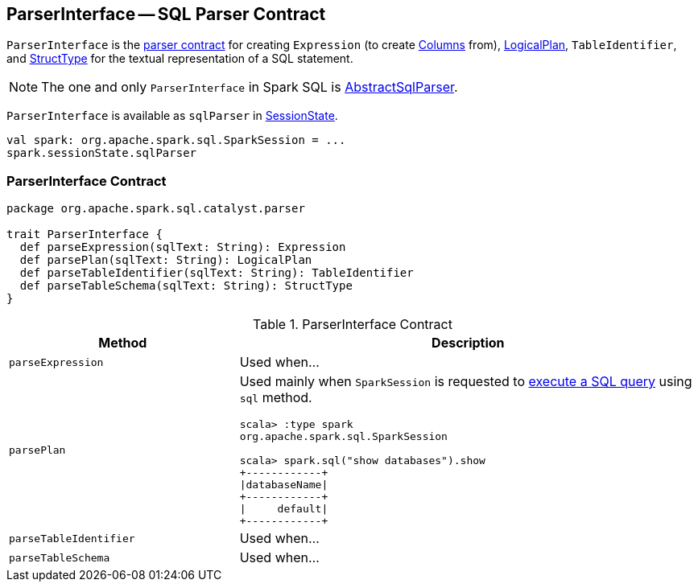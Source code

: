 == [[ParserInterface]] ParserInterface -- SQL Parser Contract

`ParserInterface` is the <<contract, parser contract>> for creating `Expression` (to create link:spark-sql-Column.adoc[Columns] from), link:spark-sql-LogicalPlan.adoc[LogicalPlan], `TableIdentifier`, and link:spark-sql-StructType.adoc[StructType] for the textual representation of a SQL statement.

NOTE: The one and only `ParserInterface` in Spark SQL is link:spark-sql-AbstractSqlParser.adoc[AbstractSqlParser].

`ParserInterface` is available as `sqlParser` in link:spark-sql-SessionState.adoc#sqlParser[SessionState].

[source, scala]
----
val spark: org.apache.spark.sql.SparkSession = ...
spark.sessionState.sqlParser
----

=== [[contract]] ParserInterface Contract

[source, scala]
----
package org.apache.spark.sql.catalyst.parser

trait ParserInterface {
  def parseExpression(sqlText: String): Expression
  def parsePlan(sqlText: String): LogicalPlan
  def parseTableIdentifier(sqlText: String): TableIdentifier
  def parseTableSchema(sqlText: String): StructType
}
----

.ParserInterface Contract
[cols="1,2",options="header",width="100%"]
|===
| Method
| Description

| [[parseExpression]] `parseExpression`
| Used when...

| [[parsePlan]] `parsePlan`
a| Used mainly when `SparkSession` is requested to link:spark-sql-SparkSession.adoc#sql[execute a SQL query] using `sql` method.

```
scala> :type spark
org.apache.spark.sql.SparkSession

scala> spark.sql("show databases").show
+------------+
\|databaseName\|
+------------+
\|     default\|
+------------+
```

| [[parseTableIdentifier]] `parseTableIdentifier`
| Used when...

| [[parseTableSchema]] `parseTableSchema`
| Used when...
|===
